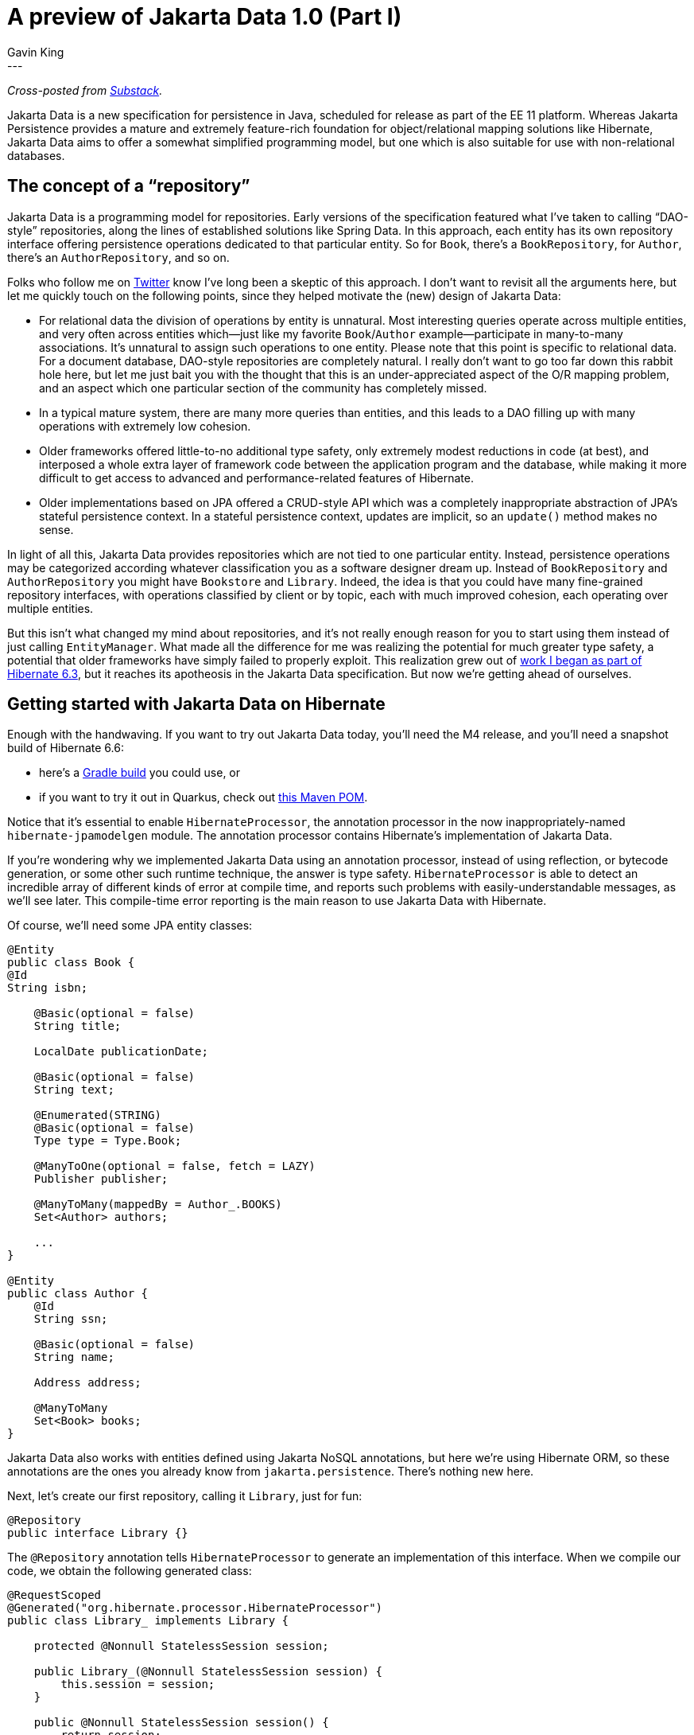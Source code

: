 = A preview of Jakarta Data 1.0 (Part I)
Gavin King
:awestruct-tags: [ "Jakarta Data" ]
:awestruct-layout: blog-post
---
_Cross-posted from https://gavinking.substack.com/p/a-preview-of-jakarta-data-10[Substack]._

Jakarta Data is a new specification for persistence in Java, scheduled for release as part of the EE 11 platform. Whereas Jakarta Persistence provides a mature and extremely feature-rich foundation for object/relational mapping solutions like Hibernate, Jakarta Data aims to offer a somewhat simplified programming model, but one which is also suitable for use with non-relational databases.

== The concept of a “repository”

Jakarta Data is a programming model for repositories. Early versions of the specification featured what I’ve taken to calling “DAO-style” repositories, along the lines of established solutions like Spring Data. In this approach, each entity has its own repository interface offering persistence operations dedicated to that particular entity. So for `Book`, there’s a `BookRepository`, for `Author`, there’s an `AuthorRepository`, and so on.

Folks who follow me on https://twitter.com/1ovthafew[Twitter] know I’ve long been a skeptic of this approach. I don’t want to revisit all the arguments here, but let me quickly touch on the following points, since they helped motivate the (new) design of Jakarta Data:

- For relational data the division of operations by entity is unnatural. Most interesting queries operate across multiple entities, and very often across entities which—just like my favorite `Book`/`Author` example—participate in many-to-many associations. It’s unnatural to assign such operations to one entity. Please note that this point is specific to relational data. For a document database, DAO-style repositories are completely natural. I really don’t want to go too far down this rabbit hole here, but let me just bait you with the thought that this is an under-appreciated aspect of the O/R mapping problem, and an aspect which one particular section of the community has completely missed.

- In a typical mature system, there are many more queries than entities, and this leads to a DAO filling up with many operations with extremely low cohesion.

- Older frameworks offered little-to-no additional type safety, only extremely modest reductions in code (at best), and interposed a whole extra layer of framework code between the application program and the database, while making it more difficult to get access to advanced and performance-related features of Hibernate.

- Older implementations based on JPA offered a CRUD-style API which was a completely inappropriate abstraction of JPA’s stateful persistence context. In a stateful persistence context, updates are implicit, so an `update()` method makes no sense.

In light of all this, Jakarta Data provides repositories which are not tied to one particular entity. Instead, persistence operations may be categorized according whatever classification you as a software designer dream up. Instead of `BookRepository` and `AuthorRepository` you might have `Bookstore` and `Library`. Indeed, the idea is that you could have many fine-grained repository interfaces, with operations classified by client or by topic, each with much improved cohesion, each operating over multiple entities.

But this isn’t what changed my mind about repositories, and it’s not really enough reason for you to start using them instead of just calling `EntityManager`. What made all the difference for me was realizing the potential for much greater type safety, a potential that older frameworks have simply failed to properly exploit. This realization grew out of https://docs.jboss.org/hibernate/orm/6.3/introduction/html_single/Hibernate_Introduction.html#generator[work I began as part of Hibernate 6.3], but it reaches its apotheosis in the Jakarta Data specification. But now we’re getting ahead of ourselves.

== Getting started with Jakarta Data on Hibernate

Enough with the handwaving. If you want to try out Jakarta Data today, you’ll need the M4 release, and you’ll need a snapshot build of Hibernate 6.6:

- here’s a https://github.com/gavinking/data-demo/blob/main/build.gradle[Gradle build] you could use, or
- if you want to try it out in Quarkus, check out https://github.com/gavinking/data-demo-quarkus-mvn/blob/main/pom.xml[this Maven POM].

Notice that it’s essential to enable `HibernateProcessor`, the annotation processor in the now inappropriately-named `hibernate-jpamodelgen` module. The annotation processor contains Hibernate’s implementation of Jakarta Data.

If you’re wondering why we implemented Jakarta Data using an annotation processor, instead of using reflection, or bytecode generation, or some other such runtime technique, the answer is type safety. `HibernateProcessor` is able to detect an incredible array of different kinds of error at compile time, and reports such problems with easily-understandable messages, as we’ll see later. This compile-time error reporting is the main reason to use Jakarta Data with Hibernate.

Of course, we’ll need some JPA entity classes:

[source,java]
----
@Entity
public class Book {
@Id
String isbn;

    @Basic(optional = false)
    String title;

    LocalDate publicationDate;

    @Basic(optional = false)
    String text;

    @Enumerated(STRING)
    @Basic(optional = false)
    Type type = Type.Book;

    @ManyToOne(optional = false, fetch = LAZY)
    Publisher publisher;

    @ManyToMany(mappedBy = Author_.BOOKS)
    Set<Author> authors;

    ...
}

@Entity
public class Author {
    @Id
    String ssn;

    @Basic(optional = false)
    String name;

    Address address;

    @ManyToMany
    Set<Book> books;
}
----

Jakarta Data also works with entities defined using Jakarta NoSQL annotations, but here we’re using Hibernate ORM, so these annotations are the ones you already know from `jakarta.persistence`. There’s nothing new here.

Next, let’s create our first repository, calling it `Library`, just for fun:

[source,java]
----
@Repository
public interface Library {}
----

The `@Repository` annotation tells `HibernateProcessor` to generate an implementation of this interface. When we compile our code, we obtain the following generated class:

[source,java]
----
@RequestScoped
@Generated("org.hibernate.processor.HibernateProcessor")
public class Library_ implements Library {

    protected @Nonnull StatelessSession session;

    public Library_(@Nonnull StatelessSession session) {
        this.session = session;
    }

    public @Nonnull StatelessSession session() {
        return session;
    }

    @PersistenceUnit
    private EntityManagerFactory sessionFactory;

    @PostConstruct
    private void openSession() {
        session = sessionFactory.unwrap(SessionFactory.class).openStatelessSession();
    }

    @PreDestroy
    private void closeSession() {
        session.close();
    }

    @Inject
    Library_() {
    }

}
----

As you can see, this is an injectable CDI bean, which makes use of a Hibernate `StatelessSession` to interact with the database. You may obtain an instance from CDI using:

[source,java]
----
@Inject Library library;
----

On the other hand, if you don’t have CDI available in your environment, no problem, `HibernateProcessor` will generate simpler code without any dependence on CDI. And you always have the option to instantiate the repository using new:

[source,java]
----
Library library = new Library_(sessionFactory.openStatelessSession());
----

If we need to get direct access to the `StatelessSession` underling `Library`, we can just add a method like this:

[source,java]
----
@Repository
public interface Library {
    StatelessSession session();
}
----

This method is especially useful when our repository interface has default methods we’re going to implement by hand.

I should mention that `Library_` wasn’t the only class generated when we compiled our code. We also obtained:

- Jakarta Persistence static metamodel classes `Author_` and `Book_`, along with
- Jakarta Data static metamodel classes `_Author` and `_Book`.

Let’s hope the Jakarta platform never needs to introduce a third persistence API, because we’ve just run out of locations we can put an underscore.

So far, our repository doesn’t have any useful operations.

== Lifecycle methods

A lifecycle method is indicated by an annotation. In Jakarta Data 1.0, there are four lifecycle annotations, and the first three have names matching the operations of `StatelessSession`:

[source,java]
----
@Repository
public interface Library {

    @Insert
    void addToCollection(Book book);

    @Delete
    void removeFromCollection(Book book);

    @Insert
    void newAuthor(Author author);

    @Update
    void updateAuthor(Author author);

}
----

Compiling this code produces implementations in `Library_`, including the following method:

[source,java]
----
@Override
public void addToCollection(Book book) {
    if (book == null) throw new IllegalArgumentException("Null book");
    try {
        session.insert(book);
    }
    catch (EntityExistsException exception) {
        throw new jakarta.data.ex.EntityExistsException(exception);
    }
    catch (PersistenceException exception) {
        throw new DataException(exception);
    }
}
----
I think you’ll agree that this code is easy to understand and debug.

I said there were four lifecycle annotations in Jakarta Data 1.0, but I’ve only shown you three of them. Here’s the fourth:

[source,java]
----
@Save
void addOrUpdate(Book book);
----

Now, “save” here has absolutely nothing to do with a legacy (and deprecated) method with a similar name on Hibernate’s Session interface. It actually results in a SQL `merge` statement.
Here's the generated implementation.

[source,java]
----
@Override
public void addOrUpdate(Book book) {
    if (book == null) throw new IllegalArgumentException("Null book");
    try {
        session.upsert(book);
    }
    catch (OptimisticLockException exception) {
        throw new OptimisticLockingFailureException(exception);
    }
    catch (PersistenceException exception) {
        throw new DataException(exception);
    }
}
----

That’s right, `@Save` maps to `upsert()`. Nice, huh?

NOTE: Well, now it’s time to break the bad news, at least if you’re a fan of JPA-style stateful persistence contexts. You might already be yelling at the screen wanting to know why there’s no `@Persist`, `@Merge`, `@Refresh`, `@Lock`, and `@Remove` annotations mapping to the standard operations of a JPA `EntityManager`. The answer is simply that they’re not in Jakarta Data 1.0, but they’re almost certainly coming later. Repositories in Jakarta Data are stateless, at least for now.

An astute observer will have already noticed that Jakarta Data lifecycle methods offer no advantage compared to just calling the equivalent methods of `StatelessSession` directly. But that’s because lifecycle methods are boring. What we really care about are queries.

== Automatic query methods

An automatic query method is the simplest method ever devised to express a query for an entity. The parameters of the method express the query conditions. Let’s consider the simplest possible example:

[source,java]
----
@Find
Book book(String isbn);
----

That’s it, that’s the query.

This query retrieves the `Book` with the given `isbn`. Jakarta Data uses the name of the method parameter to identify the field we’re using to restrict the query results.

At this point, you’re sure I’m lying to you, and that there’s no way this ridiculous “query” is type safe. But you’re wrong:

image::gavin/apt-error-1.png[width=100%,align="center"]

This is better than whatever DAO-style repository framework you’re using today, and it’s not even close. Quite soon, IntelliJ itself will report these errors as you’re typing, without even needing to call the annotation processor.

image::gavin/intellij-error-1.png[width=60%,align="center"]

Automatic queries can get quite a lot more interesting. This one is sort of medium-level interesting:

[source,java]
----
@Find
List<Book> booksByTitle(@Pattern String title, Type type,
                        Order<Book> order, Limit limit);
----

We’re not going any further down this path today, because I have something even better to tell you about. I should, however, show you the generated code for the methods we’ve just seen.

For our first example, `HibernateProcessor` recognized that `isbn` is the primary key of `Book`, and generated this code:

[source,java]
----
@Override
public Book book(String isbn) {
    if (isbn == null) throw new IllegalArgumentException("Null isbn");
    try {
        return session.get(Book.class, isbn);
    }
    catch (NoResultException exception) {
        throw new EmptyResultException(exception);
    }
    catch (NonUniqueResultException exception) {
        throw new jakarta.data.ex.NonUniqueResultException(exception);
    }
    catch (PersistenceException exception) {
        throw new DataException(exception);
    }
}
----

For the second “medium interesting” example, we obtain:

[source,java]
----
@Override
public List<Book> booksByTitle(String title, Type type, Order<Book> order, Limit limit) {
    if (type == null) throw new IllegalArgumentException("Null type");
    var _builder = session.getFactory().getCriteriaBuilder();
    var _query = _builder.createQuery(Book.class);
    var _entity = _query.from(Book.class);
    _query.where(
        title==null
                ? _entity.get(Book_.title).isNull()
                : _builder.like(_entity.get(Book_.title), title),
        _builder.equal(_entity.get(Book_.type), type)
    );
    var _orders = new ArrayList<Order<? super Book>>();
    for (var _sort : order.sorts()) {
        _orders.add(by(Book.class, _sort.property(),
        _sort.isAscending() ? ASCENDING : DESCENDING,
        _sort.ignoreCase()));
    }
    try {
        return session.createSelectionQuery(_query)
                .setFirstResult((int) limit.startAt() - 1)
                .setMaxResults(limit.maxResults())
                .setOrder(_orders)
                .getResultList();
    }
    catch (PersistenceException exception) {
        throw new DataException(exception);
    }
}
----

This might appear a little scary at first glance, but if you know the JPA `CriteriaQuery` API, you’ll quickly make sense of it. Notice that even the generated implementation of this method is completely statically type safe.

== Annotated query methods

An annotated query method is one where the query is expressed in a language like Jakarta Data Query Language (JDQL), Jakarta Persistence Query Language (JPQL), or native SQL. JDQL is a strict subset of JPQL, and so Hibernate supports all three of these options.

The `@Query` annotation lets us specify a query written in JDQL or JPQL:

[source,java]
----
@Query("select b " +
        "from Book b join b.authors a " +
        "where a.name = :authorName " +
        "order by a.ssn, b.isbn")
List<Book> booksBy(String authorName);
----

Alright, so this time you’ve got me for sure. There’s no way that horrible string is type safe! Everyone here knows how queries embedded in Java strings work.

Wrong again:

image::gavin/apt-error-2.png[width=100%,align="center"]

Yes, that’s right: `HibernateProcessor` not only syntax-checks your query at compile time, it also type-checks the whole query! Some pretty sophisticated machinery underlies this, machinery it’s taken us years to build.

But the folks at JetBrains also have some pretty sweet machinery, and IntelliJ will also be able to do it very soon:

image::gavin/intellij-error-2.png[width=60%,align="center"]

To achieve greater type safety, people sometimes advocate the use of convoluted, barely-readable internal DSLs like `CriteriaQuery` (which I had a hand in designing, so please don’t take offense at those adjectives), or JOOQ, or whatever. I now consider this approach obsolete. JPQL is far more readable than criteria queries.

Now, sure, an internal DSL is still nice when we really need to build a query dynamically. (Future versions of Jakarta Data will have a nice way to partially address that problem too!) So `CriteriaQuery` ain’t dead quite yet.

Oh, right, before I forget: the generated code. By now you can probably guess it:

[source,java]
----
@Override
public List<Book> booksBy(String authorName) {
    try {
    return session.createSelectionQuery(BOOKS_BY_String, Book.class)
            .setParameter("authorName", authorName)
            .getResultList();
    }
    catch (PersistenceException exception) {
        throw new DataException(exception);
    }
}
----

Of course, there’s much more I could say about JDQL and about query methods in general. A particularly interesting topic—which I’ll leave for a future post—is offset-based and key-based (or “keyset”) pagination.

== Current status

Jakarta Data 1.0 and Jakarta Persistence 3.2 are now very close to release, and they’re the biggest news in Java persistence in more than a decade. We’re already in the process of wrapping up our implementation of Persistence 3.2 in Hibernate 7.0. Our implementation of Jakarta Data has been done on the Hibernate 6 branch, and will be available first in 6.5 or 6.6.

Continue reading link:https://in.relation.to/2024/04/18/jakarta-data-1[Part II].